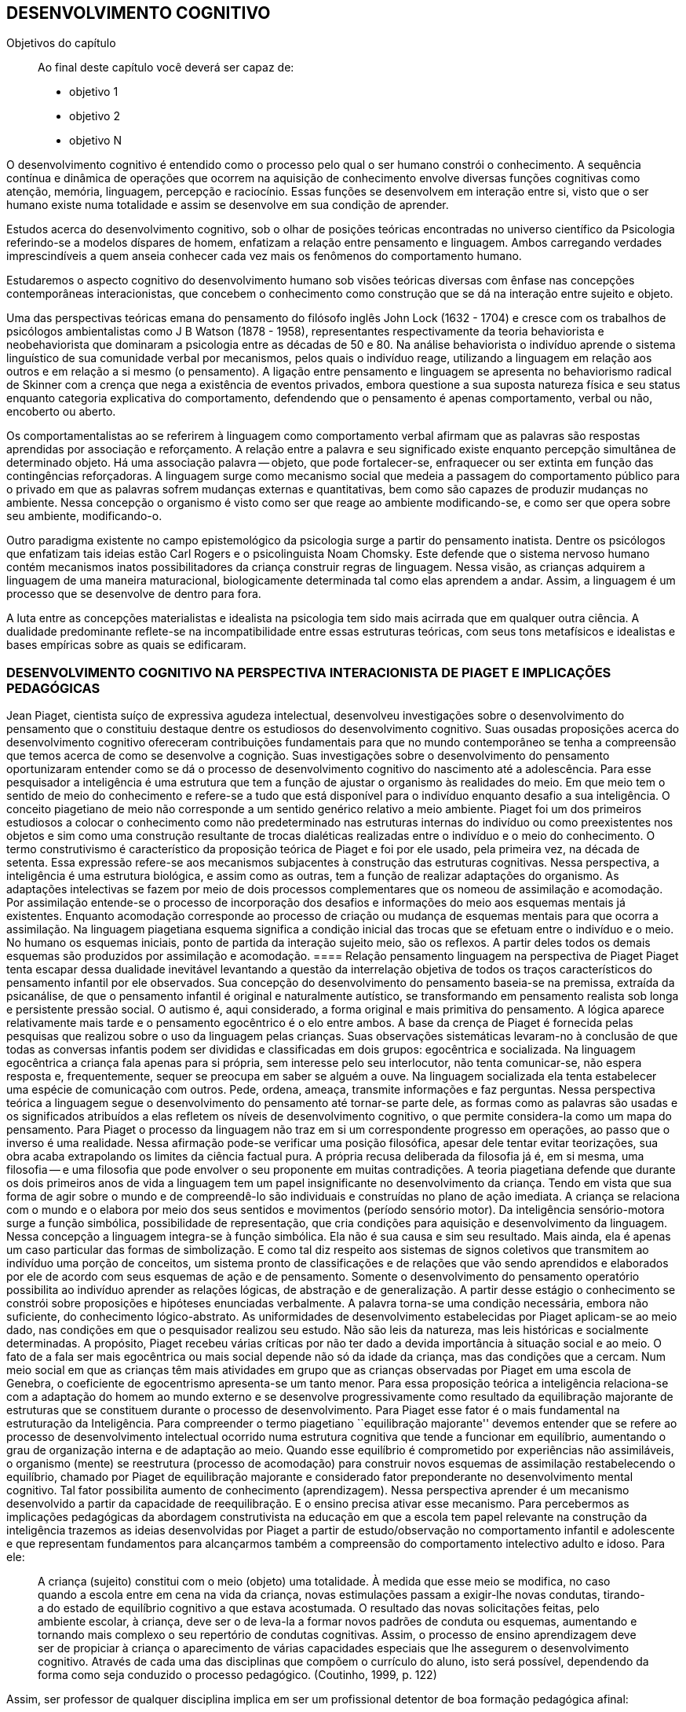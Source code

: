 == DESENVOLVIMENTO COGNITIVO

:cap: cap5
:online: {gitrepo}/blob/master/livro/capitulos/code/{cap}
:local: {code_dir}/{cap}
:img: {img_dir}/{cap}

.Objetivos do capítulo
____
Ao final deste capítulo você deverá ser capaz de:

* objetivo 1
* objetivo 2
* objetivo N
____


O desenvolvimento cognitivo é entendido como o processo pelo qual o ser humano constrói o conhecimento. A sequência contínua e dinâmica de operações que ocorrem na aquisição de conhecimento envolve diversas funções cognitivas como atenção, memória, linguagem, percepção e raciocínio. Essas funções se desenvolvem em interação entre si, visto que o ser humano existe numa totalidade e assim se desenvolve em sua condição de aprender.

Estudos acerca do desenvolvimento cognitivo, sob o olhar de posições teóricas encontradas no universo científico da Psicologia referindo-se a modelos díspares de homem, enfatizam a relação entre pensamento e linguagem. Ambos carregando verdades imprescindíveis a quem anseia conhecer cada vez mais os fenômenos do comportamento humano. 

Estudaremos o aspecto cognitivo do desenvolvimento humano sob visões teóricas diversas com ênfase nas concepções contemporâneas interacionistas, que concebem o conhecimento como construção que se dá na interação entre sujeito e objeto.

Uma das perspectivas teóricas emana do pensamento do filósofo inglês John Lock (1632 - 1704) e cresce com os trabalhos de psicólogos ambientalistas como J B Watson (1878 - 1958), representantes respectivamente da teoria behaviorista e neobehaviorista que dominaram a psicologia entre as décadas de 50 e 80. Na análise behaviorista o indivíduo aprende o sistema linguístico de sua comunidade verbal por mecanismos, pelos quais o indivíduo reage, utilizando a linguagem em relação aos outros e em relação a si mesmo (o pensamento). A ligação entre pensamento e linguagem se apresenta no behaviorismo radical de Skinner com a crença que nega a existência de eventos privados, embora questione a sua suposta natureza física e seu status enquanto categoria explicativa do comportamento, defendendo que o pensamento é apenas comportamento, verbal ou não, encoberto ou aberto.

Os comportamentalistas ao se referirem à linguagem como comportamento verbal afirmam que as palavras são respostas aprendidas por associação e reforçamento. A relação entre a palavra e seu significado existe enquanto percepção simultânea de determinado objeto. Há uma associação palavra -- objeto, que pode fortalecer-se, enfraquecer ou ser extinta em função das contingências reforçadoras. A linguagem surge como mecanismo social que medeia a passagem do comportamento público para o privado em que as palavras sofrem mudanças externas e quantitativas, bem como são capazes de produzir mudanças no ambiente. Nessa concepção o organismo é visto como ser que reage ao ambiente modificando-se, e como ser que opera sobre seu ambiente, modificando-o.

Outro paradigma existente no campo epistemológico da psicologia surge a partir do pensamento inatista. Dentre os psicólogos que enfatizam tais ideias estão Carl Rogers e o psicolinguista Noam Chomsky. Este defende que o sistema nervoso humano contém mecanismos inatos possibilitadores da criança construir regras de linguagem. Nessa visão, as crianças adquirem a linguagem de uma maneira maturacional, biologicamente determinada tal como elas aprendem a andar. Assim, a linguagem é um processo que se desenvolve de dentro para fora.

A luta entre as concepções materialistas e idealista na psicologia tem sido mais acirrada que em qualquer outra ciência. A dualidade predominante reflete-se na incompatibilidade entre essas estruturas teóricas, com seus tons metafísicos e idealistas e bases empíricas sobre as quais se edificaram.

=== DESENVOLVIMENTO COGNITIVO NA PERSPECTIVA INTERACIONISTA DE PIAGET E IMPLICAÇÕES PEDAGÓGICAS

Jean Piaget, cientista suíço de expressiva agudeza intelectual, desenvolveu investigações sobre o desenvolvimento do pensamento que o constituiu destaque dentre os estudiosos do desenvolvimento cognitivo. Suas ousadas proposições acerca do desenvolvimento cognitivo ofereceram contribuições fundamentais para que no mundo contemporâneo se tenha a compreensão que temos acerca de como se desenvolve a cognição. Suas investigações sobre o desenvolvimento do pensamento oportunizaram entender como se dá o processo de desenvolvimento cognitivo do nascimento até a adolescência. Para esse pesquisador a inteligência é uma estrutura que tem a função de ajustar o organismo às realidades do meio. Em que meio tem o sentido de meio do conhecimento e refere-se a tudo que está disponível para o indivíduo enquanto desafio a sua inteligência. O conceito piagetiano de meio não corresponde a um sentido genérico relativo a meio ambiente. Piaget foi um dos primeiros estudiosos a colocar o conhecimento como não predeterminado nas estruturas internas do indivíduo ou como preexistentes nos objetos e sim como uma construção resultante de trocas dialéticas realizadas entre o indivíduo e o meio do conhecimento. O termo construtivismo é característico da proposição teórica de Piaget e foi por ele usado, pela primeira vez, na década de setenta. Essa expressão refere-se aos mecanismos subjacentes à construção das estruturas cognitivas.
Nessa perspectiva, a inteligência é uma estrutura biológica, e assim como as outras, tem a função de realizar adaptações do organismo. As adaptações intelectivas se fazem por meio de dois processos complementares que os nomeou de assimilação e acomodação. Por assimilação entende-se o processo de incorporação dos desafios e informações do meio aos esquemas mentais já existentes. Enquanto acomodação corresponde ao processo de criação ou mudança de esquemas mentais para que ocorra a assimilação. Na linguagem piagetiana esquema significa a condição inicial das trocas que se efetuam entre o indivíduo e o meio. No humano os esquemas iniciais, ponto de partida da interação sujeito meio, são os reflexos. A partir deles todos os demais esquemas são produzidos por assimilação e acomodação.
==== Relação pensamento linguagem na perspectiva de Piaget
Piaget tenta escapar dessa dualidade inevitável levantando a questão da interrelação objetiva de todos os traços característicos do pensamento infantil por ele observados. Sua concepção do desenvolvimento do pensamento baseia-se na premissa, extraída da psicanálise, de que o pensamento infantil é original e naturalmente autístico, se transformando em pensamento realista sob longa e persistente pressão social. O autismo é, aqui considerado, a forma original e mais primitiva do pensamento. A lógica aparece relativamente mais tarde e o pensamento egocêntrico é o elo entre ambos.
A base da crença de Piaget é fornecida pelas pesquisas que realizou sobre o uso da linguagem pelas crianças. Suas observações sistemáticas levaram-no à conclusão de que todas as conversas infantis podem ser divididas e classificadas em dois grupos: egocêntrica e socializada. Na linguagem egocêntrica a criança fala apenas para si própria, sem interesse pelo seu interlocutor, não tenta comunicar-se, não espera resposta e, frequentemente, sequer se preocupa em saber se alguém a ouve. Na linguagem socializada ela tenta estabelecer uma espécie de comunicação com outros. Pede, ordena, ameaça, transmite informações e faz perguntas.
Nessa perspectiva teórica a linguagem segue o desenvolvimento do pensamento até tornar-se parte dele, as formas como as palavras são usadas e os significados atribuídos a elas refletem os níveis de desenvolvimento cognitivo, o que permite considera-la como um mapa do pensamento.
Para Piaget o processo da linguagem não traz em si um correspondente progresso em operações, ao passo que o inverso é uma realidade. Nessa afirmação pode-se verificar uma posição filosófica, apesar dele tentar evitar teorizações, sua obra acaba extrapolando os limites da ciência factual pura. A própria recusa deliberada da filosofia já é, em si mesma, uma filosofia -- e uma filosofia que pode envolver o seu proponente em muitas contradições.
A teoria piagetiana defende que durante os dois primeiros anos de vida a linguagem tem um papel insignificante no desenvolvimento da criança. Tendo em vista que sua forma de agir sobre o mundo e de compreendê-lo são individuais e construídas no plano de ação imediata. A criança se relaciona com o mundo e o elabora por meio dos seus sentidos e movimentos (período sensório motor).
Da inteligência sensório-motora surge a função simbólica, possibilidade de representação, que cria condições para aquisição e desenvolvimento da linguagem. Nessa concepção a linguagem integra-se à função simbólica. Ela não é sua causa e sim seu resultado. Mais ainda, ela é apenas um caso particular das formas de simbolização. E como tal diz respeito aos sistemas de signos coletivos que transmitem ao indivíduo uma porção de conceitos, um sistema pronto de classificações e de relações que vão sendo aprendidos e elaborados por ele de acordo com seus esquemas de ação e de pensamento.
Somente o desenvolvimento do pensamento operatório possibilita ao indivíduo aprender as relações lógicas, de abstração e de generalização. A partir desse estágio o conhecimento se constrói sobre proposições e hipóteses enunciadas verbalmente. A palavra torna-se uma condição necessária, embora não suficiente, do conhecimento lógico-abstrato.
As uniformidades de desenvolvimento estabelecidas por Piaget aplicam-se ao meio dado, nas condições em que o pesquisador realizou seu estudo. Não são leis da natureza, mas leis históricas e socialmente determinadas. A propósito, Piaget recebeu várias críticas por não ter dado a devida importância à situação social e ao meio. O fato de a fala ser mais egocêntrica ou mais social depende não só da idade da criança, mas das condições que a cercam. Num meio social em que as crianças têm mais atividades em grupo que as crianças observadas por Piaget em uma escola de Genebra, o coeficiente de egocentrismo apresenta-se um tanto menor.
Para essa proposição teórica a inteligência relaciona-se com a adaptação do homem ao mundo externo e se desenvolve progressivamente como resultado da equilibração majorante de estruturas que se constituem durante o processo de desenvolvimento. Para Piaget esse fator é o mais fundamental na estruturação da Inteligência. Para compreender o termo piagetiano ``equilibração majorante'' devemos entender que se refere ao processo de desenvolvimento intelectual ocorrido numa estrutura cognitiva que tende a funcionar em equilíbrio, aumentando o grau de organização interna e de adaptação ao meio. Quando esse equilíbrio é comprometido por experiências não assimiláveis, o organismo (mente) se reestrutura (processo de acomodação) para construir novos esquemas de assimilação restabelecendo o equilíbrio, chamado por Piaget de equilibração majorante e considerado fator preponderante no desenvolvimento mental cognitivo. Tal fator possibilita aumento de conhecimento (aprendizagem). Nessa perspectiva aprender é um mecanismo desenvolvido a partir da capacidade de reequilibração. E o ensino precisa ativar esse mecanismo.
Para percebermos as implicações pedagógicas da abordagem construtivista na educação em que a escola tem papel relevante na construção da inteligência trazemos as ideias desenvolvidas por Piaget a partir de estudo/observação no comportamento infantil e adolescente e que representam fundamentos para alcançarmos também a compreensão do comportamento intelectivo adulto e idoso. Para ele: 
[quote]
A criança (sujeito) constitui com o meio (objeto) uma totalidade. À medida que esse meio se modifica, no caso quando a escola entre em cena na vida da criança, novas estimulações passam a exigir-lhe novas condutas, tirando-a do estado de equilíbrio cognitivo a que estava acostumada. O resultado das novas solicitações feitas, pelo ambiente escolar, à criança, deve ser o de leva-la a formar novos padrões de conduta ou esquemas, aumentando e tornando mais complexo o seu repertório de condutas cognitivas. Assim, o processo de ensino aprendizagem deve ser de propiciar à criança o aparecimento de várias capacidades especiais que lhe assegurem o desenvolvimento cognitivo. Através de cada uma das disciplinas que compõem o currículo do aluno, isto será possível, dependendo da forma como seja conduzido o processo pedagógico. (Coutinho, 1999, p. 122)

Assim, ser professor de qualquer disciplina implica em ser um profissional detentor de boa formação pedagógica afinal:
[quote]
[...] o ensino em nossas escolas não deve se limitar apenas a transmitir ao aluno determinados conhecimentos ou a formar certo número de aptidões, de hábitos. Uma de suas tarefas primordiais deve ser, sem dúvida, desenvolver o pensamento do aluno, a sua capacidade de analisar e generalizar fenômenos da realidade, de raciocinar corretamente; numa palavra, desenvolver ``no todo'' as suas estruturas operatórias. No plano cognitivo o desenvolvimento do pensamento lógico deve ser, portanto, uma das principais tarefas da escola. (Ibidem, p. 124)

 	Em nosso fazer pedagógico, para atingirmos as capacidades do pensamento lógico de nossos aprendentes, é imperativo nos instrumentalizar de conhecimentos esclarecedores acerca de como as possibilidades do pensamento lógico se desenvolvem. Para tanto é imprescindível nos apropriarmos da noção de estágio proposta por Piaget, noção central na abordagem piagetiana sobre o desenvolvimento cognitivo. Para ele os estágios são estruturas de conjunto em que cada estrutura se relaciona ao todo e somente tem significado nesse todo. Possuem caráter integrativo, sendo as estruturas de um nível integradas no nível subsequente. E têm um nível de preparação -- esquemas construídos no estágio anterior -- e um nível de acabamento -- construção de novos esquemas. Por fim, os estágios apresentam uma ordem de sucessão invariável em uma cronologia variável. Assim, na sequência dos estágios podem ocorrer defasagens.
____
Em sua proposição teórica Piaget apresenta três grandes estágios de desenvolvimento cognitivo, cada um com subestágios. O primeiro deles é o estágio da inteligência sensório-motora que consiste em adaptação prática ao mundo. Formada, progressivamente, após o nascimento, a partir dos reflexos -- esquemas mais primitivos de assimilação -- e desenvolvida em seis estágios por meio dos quais a criança realiza adaptações inteligentes. O segundo é o estágio da inteligência operatório-concreto, dividido em dois subestágios: Pré-operatório e Lógico-concreto. O pré-operatório é um período de preparação para as operações lógico-concretas vivenciado dos dois aos sete anos. Nesse subestágio verifica-se o desenvolvimento da linguagem impactante na socialização da ação, marcada pela interação entre indivíduos, no desenvolvimento do pensamento por meio do pensamento verbal (finalismo -- porquês, animismo e artificialismo) e no desenvolvimento da intuição. O subestágio lógico-concreto, vivenciado dos sete aos 12 anos, é marcado pelo surgimento do pensamento lógico sobre as coisas concretas compreendendo as relações entre coisas e capacidades para classificar objetos, superação do egocentrismo da linguagem, aparecimento das noções de conservação de substância, peso e volume.

Enfatizamos que as idades acima colocadas servem para dar noção de aproximação cronológica. Como já vimos, a cronologia no desenvolvimento é variável. O terceiro é o estágio da inteligência formal em que se verifica o desenvolvimento de estruturas operatórias formais, marcada pelo pensamento capaz de construir sistemas e teorias abstratas, formando e entendendo conceitos abstratos. Jean Piaget, nascido na Suíça em 1896, foi um Biólogo por formação e estudou Filosofia e Ciências Naturais. Construiu a "Teoria do conhecimento" que serve até hoje como orientação sobre práticas pedagógicas para o professor. Para o autor, a criança se desenvolve a partir das relações que têm com o meio em que vive e desenvolvimento passa por estágios que devem ser classificados para o trabalho do professor em fornecer ferramentas para que o aluno construa seu saber. Para Piaget, o conhecimento é construído na experiência, sendo essa experiência tal como seu valor moral e cultural. Outra máxima de Piaget é sobre a relação do professor com o aluno, que deve se fazer de maneira mútua e não unilateral, democratizando-as.

Fonte: PELLEGRINI, Denise. "Aprenda com eles e ensine melhor" Revista Nova Escola. Janeiro/Fevereiro de 2001.

JUVENTUDE: PROJETO DE VIDA

Conforme Piaget, a personalidade começa a se formar no final da infância, entre 8 e 12 anos, com a organização autônoma das regras, dos valores, a afirmação da vontade. Esses aspectos subordinam-se num sistema único e pessoal e vão-se exteriorizar na construção de um projeto de vida. Esse projeto é que vai nortear o indivíduo em sua adaptação ativa à realidade, que ocorre através de sua inserção no mundo do trabalho ou na preparação para ele, quando ocorre um equilíbrio entre o real e os ideais do indivíduo, [pg. 106] isto é, de revolucionário no plano das ideias, ele se torna transformador, no plano da ação.

É importante lembrar que na nossa cultura, em determinadas classes sociais que ``protegem'' a infância e a juventude, a prorrogação do período da adolescência é cada vez maior, caracterizando-se por uma dependência em relação aos pais e uma postergação do período em que o indivíduo vai se tornar socialmente produtivo e, portanto, entrará na idade adulta.

Na idade adulta não surge nenhuma nova estrutura mental, e o indivíduo caminha então para um aumento gradual do desenvolvimento cognitivo, em profundidade, e uma maior compreensão dos problemas e das realidades significativas que o atingem. Isto influencia os conteúdos afetivo-emocionais e sua forma de estar no mundo.
(BOCK, 2008, p. 139)
____
=== DESENVOLVIMENTO NA PERSPECTIVA INTERACIONISTA DE VYGOTSKY E IMPLICAÇÕES PEDAGÓGICAS
	
Lev Vygotsky em parceria com seus colaboradores Alexander Romanovich Luria (1902-1977) e Alexei Nikolaievich Leontiev (1904-1979) compõe o grupo de teóricos da chamada Psicologia Soviética, que muito se destacou após a revolução de 1917 ao buscar abordar a natureza e significação dos fenômenos psicológicos humanos sob novas bases, perspectivando a democratização do saber produzido pela e para a sociedade do novo contexto político soviético.
Vygotsky buscou uma abordagem possibilitadora de descrição e explicação das funções psicológicas superiores em termos aceitáveis para as ciências naturais. O grande avanço de sua abordagem foi tratar as funções psicológicas a partir do estudo de fenômenos propriamente humanos, sem reduzi-las a inferências extraídas da psicologia animal. Assim, as atividades humanas ganham novo status epistemológico em que a função linguagem ocupa lugar de destaque no desenvolvimento humano pela importância que tem na construção dos processos do pensamento. Com essa posição teórica inaugura-se nova perspectiva para a Psicologia. Esse teórico foi o primeiro psicólogo a visualizar a cultura como integrante da natureza humana, mecanismo por ele chamado de processo de internalização que acontece do interpsíquico para o intrapsíquico. No campo da Psicologia Vygotsky propôs uma abordagem dialética dos fenômenos psicológicos e buscou revelar a gênese social da consciência. Para ele as funções psicológicas são efeito e causa da atividade social do homem. Pois a consciência se constrói no processo de produção social do homem.
A prática profissional como professor de educação especial, psicólogo e a reflexão sobre essas experiências o levou a uma concepção avançada sobre o papel da aprendizagem no desenvolvimento, ampliando os pressupostos acerca da inteligência infantil. Evidencia que na avaliação da capacidade intelectual da criança o desempenho nos testes psicológicos é insuficiente por mensurarem apenas o nível de desenvolvimento cognitivo alcançado, nada informando acerca do desenvolvimento iniciado e ``não atingido ainda'' e com ajuda podem alcançar -- desenvolvimento proximal. Diante disso o papel da escola é ensinar a aprender, permitir que o sujeito trabalhe além do nível de desenvolvimento real (desenvolvimento já completado) mobilizando a zona de desenvolvimento (espaço entre o real e o potencial -- o que está próximo de ser atingido, mas precisa de ajuda para alcançar).
	Na visão de Vygotsky os processos de desenvolvimento e aprendizagem não coincidem. Opondo-se às ideias ate então colocadas, ele fundamenta a posição teórica em que os processos de desenvolvimento podem ser beneficiados pelas aprendizagens. Ou seja, o indivíduo se desenvolve enquanto aprende. Nesse ponto Vygotsky e Piaget se contrapõem. Enquanto o primeiro defende que a aprendizagem antecede o desenvolvimento, o segundo defende que o desenvolvimento antecede a aprendizagem.
==== Relação pensamento linguagem na perspectiva de Vygotsky
O enfoque de Vygotsky sobre a relação linguagem e pensamento dá-se no sentido de buscar compreender as implicações da linguagem no processo de hominização, isto é, na passagem da consciência predominantemente biológica, instintiva, para a racional, em que a palavra não é analisada como uma das funções simbólicas, mas como o sistema simbólico básico, produzido a partir da necessidade de intercâmbio entre os indivíduos durante o trabalho, atividade especificamente humana, que exige a troca de informações e ações conjuntas sobre o mundo.
Nessa perspectiva a linguagem é um produto histórico e significante da atividade mental, que encerra em si o saber, os valores, as normas de conduta, as experiências organizadas pelos antepassados, por isso participa diretamente no processo de formação do psiquismo desde o nascimento. Inicialmente o bebê interage com o meio orientado por motivos biológicos. Suas atividades são impulsionadas por uma consciência reflexológica, pré-consciente. Nesse momento, a linguagem e consciência são duas linhas de ação inteiramente independentes, de um lado tem-se a linguagem pré-intelectual, movida por sensações, uma comunicação expressa, principalmente, pelo choro e através de movimentos, ainda desprovidos de sentido para quem escuta. De outro lado, observa-se uma consciência pré-linguística que não intui, não simboliza. Uma ``inteligência prática'' como denomina Vygotsky, logo, não há pensamento.
O encontro entre a linguagem social -- aprendida no meio -- e a consciência reflexológica é o momento de maior impacto no curso da constituição do pensamento. As imagens e as representações conceituais invadem a inteligência prática, tornando-a consciente. Quando isso acontece não há mais distinção entre linguagem e pensamento, estes passam a ser processos interdependentes, compondo uma única unidade. 
A linguagem intervém na formação e no funcionamento de todos os processos psíquicos. Mas, é em relação ao pensamento que suas implicações são fundamentais e decisivas. Ela está intimamente ligada ao pensamento. Não é nem anterior nem posterior a este, ambos se elaboram juntos no trabalho e por meio dele -- motivo pelo qual a mesma só reflete o que é produzido no contexto das relações sociais. Linguagem e pensamento coexistem numa cumplicidade indissolúvel na qual a primeira dá forma e objetiva a existência do segundo.
=== Lev Vigotsky/Imagem Revista Escola
imagem do cabinha


Lev Vigotsky, nascido em 1896, foi um pensador Bielo-Russo formado em Direito.
Trabalhou com o conceito de que o indivíduo não é cópia do meio no qual vive. Isto é, ele sofre influências de várias direções. Com esse pensamento, Vygotsky se posicionou contra as principais correntes de sua época (pensamento inatista). Para o pensador, o indivíduo sofre influências baseadas em suas experiências que constroem sua vivência, sendo muito importante o grupo cultural no qual esta inserido. O papel do professor nesse desenvolvimento é de ``tradutor'' do conhecimento que o aluno possui de maneira superficial, o professor deve estar entre a zona de "desenvolvimento real" e o "desenvolvimento potencial" na educação. O desenvolvimento real seria a zona de conhecimento que o indivíduo já conhece e o desenvolvimento potencial o que ele poderá conhecer.

Fonte: PELLEGRINI, Denise. "Aprenda com eles e ensine melhor" Revista Nova Escola. Janeiro/Fevereiro de 2001.

==== PENSAMENTO E PALAVRA

O significado de uma palavra representa um amálgama tão estreito do pensamento e da linguagem, que fica difícil dizer se se trata de um fenômeno da fala ou de um fenômeno do pensamento. Uma palavra sem significado é um som vazio; o significado, portanto, é um critério da ``palavra'', seu componente indispensável. Pareceria, então, que o significado poderia ser visto como um fenômeno da fala. Mas, do ponto de vista da Psicologia, o significado de cada palavra é uma generalização ou um conceito. E como as generalizações e os conceitos são inegavelmente atos de pensamento, podemos considerar o significado como um fenômeno do pensamento. Daí não decorre, entretanto, que o significado pertença formalmente a duas esferas diferentes da vida psíquica. O significado das palavras é um fenômeno de pensamento apenas à medida que o pensamento ganha corpo por meio da fala, e só é um fenômeno da fala à medida que esta é ligada ao pensamento, sendo iluminada por ele. 

É um fenômeno do pensamento verbal, ou da fala significativa — uma união da palavra e do pensamento.

Nossas investigações experimentais confirmam plenamente essa tese básica. Não só provaram que o estudo concreto do desenvolvimento do pensamento verbal é possível usando-se o significado das palavras como unidade analítica, mas também levaram a outra tese, que consideramos o resultado mais importante de nosso estudo, e que decorre diretamente da primeira: o significado das palavras evolui. A compreensão desse fato deve substituir o postulado da imutabilidade do significado das palavras.

Do ponto de vista das antigas escolas de Psicologia, o elo entre a palavra e o significado é associativo, estabelecido pela reiterada percepção simultânea de um determinado som e de um determinado objeto. Em nossa mente, uma palavra evoca o seu conteúdo do mesmo modo que o casaco de um amigo nos faz lembrar desse amigo, ou uma casa, de seus habitantes. A associação entre a palavra e o significado pode tornar-se mais forte ou mais fraca, enriquecer-se pela ligação com outros objetos de um tipo semelhante, expandir-se por um campo mais vasto ou tornar-se mais limitada, isto é, pode passar por alterações quantitativas e externas, mas não pode alterar a sua natureza psicológica. Para isso, teria que deixar de ser uma associação. 

Desse ponto de vista, qualquer desenvolvimento do significado das palavras é inexplicável e impossível — uma conclusão que constitui um obstáculo tanto para a Lingüística quanto para a Psicologia. Uma vez comprometida com a teoria da associação, a semântica persistiu em tratar o significado das palavras como uma associação entre o som da palavra e o seu conteúdo. Todas as palavras, das mais concretas às mais abstratas, pareciam ser formadas do mesmo modo em termos do seu significado, não contendo nada de peculiar à fala como tal; uma palavra fazia-nos pensar em seu significado da mesma maneira que qualquer objeto nos faz lembrar de um outro. Pouco surpreende que a semântica sequer tenha colocado a questão mais ampla do desenvolvimento do significado das palavras. O desenvolvimento foi reduzido às mudanças nas conexões associativas entre palavras e objetos isolados: uma palavra podia, a princípio, denotar um objeto e, em seguida, associar-se a outro, do mesmo modo que um casaco, tendo mudado de dono, nos faria lembrar primeiro de uma pessoa e, depois, de outra. A linguística não percebeu que, na evolução histórica da linguagem, a própria estrutura do significado e a sua natureza psicológica também mudam. A partir das generalizações primitivas, o pensamento verbal eleva-se ao nível dos conceitos mais abstratos. Não é simplesmente o conteúdo de uma palavra que se altera, mas o modo pelo qual a realidade é generalizada e refletida em uma palavra.
(VYGOTSKY, 1993)

Após estudarmos o desenvolvimento cognitivo a partir das contribuições de Piaget e Vygotsky podemos compreender quão importante é aprofundarmos estudos possibilitadores do conhecimento acerca de como se desenvolve a inteligência humana e quanto a educação pode oportunizar às pessoas um desenvolvimento que propicie o empoderamento que todos necessitam para termos uma sociedade inclusiva, em que todos sejam educados/escolarizados numa perspectiva de equidade.

=== REFERÊNCIA


SUGESTÕES PARA LEITURA E REFLEXÃO:
http://www.nutes.ufrj.br/abrapec/viiienpec/resumos/R1092-2.pdf 



////
Sempre termine os arquivos com uma linha em branco.
////


